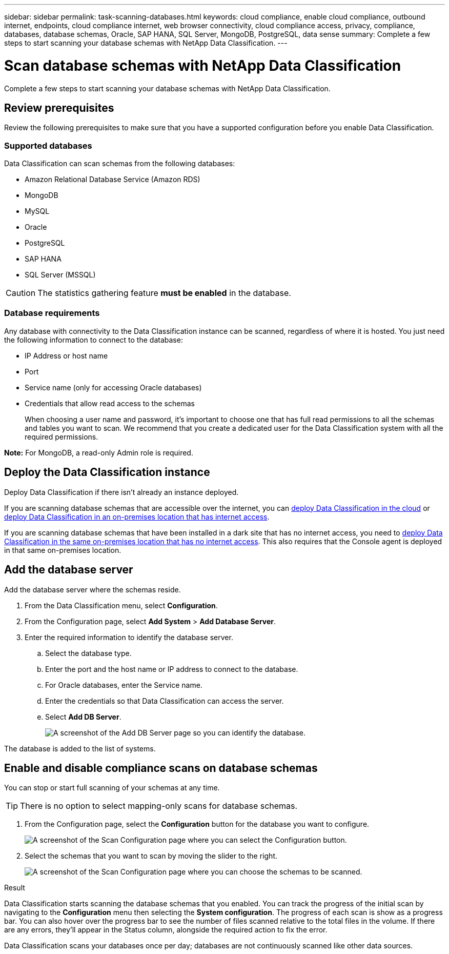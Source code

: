 ---
sidebar: sidebar
permalink: task-scanning-databases.html
keywords: cloud compliance, enable cloud compliance, outbound internet, endpoints, cloud compliance internet, web browser connectivity, cloud compliance access, privacy, compliance, databases, database schemas, Oracle, SAP HANA, SQL Server, MongoDB, PostgreSQL, data sense
summary: Complete a few steps to start scanning your database schemas with NetApp Data Classification.
---

= Scan database schemas with NetApp Data Classification
:hardbreaks:
:nofooter:
:icons: font
:linkattrs:
:imagesdir: ./media/

[.lead]
Complete a few steps to start scanning your database schemas with NetApp Data Classification.


== Review prerequisites

Review the following prerequisites to make sure that you have a supported configuration before you enable Data Classification.

=== Supported databases

Data Classification can scan schemas from the following databases:

* Amazon Relational Database Service (Amazon RDS)
* MongoDB
* MySQL
* Oracle
* PostgreSQL
* SAP HANA
* SQL Server (MSSQL)

CAUTION: The statistics gathering feature *must be enabled* in the database.

=== Database requirements

Any database with connectivity to the Data Classification instance can be scanned, regardless of where it is hosted. You just need the following information to connect to the database:

* IP Address or host name
* Port
* Service name (only for accessing Oracle databases)
* Credentials that allow read access to the schemas
+
When choosing a user name and password, it's important to choose one that has full read permissions to all the schemas and tables you want to scan. We recommend that you create a dedicated user for the Data Classification system with all the required permissions.

*Note:* For MongoDB, a read-only Admin role is required.

== Deploy the Data Classification instance

Deploy Data Classification if there isn't already an instance deployed.

If you are scanning database schemas that are accessible over the internet, you can link:task-deploy-cloud-compliance.html[deploy Data Classification in the cloud^] or link:task-deploy-compliance-onprem.html[deploy Data Classification in an on-premises location that has internet access^].

If you are scanning database schemas that have been installed in a dark site that has no internet access, you need to link:task-deploy-compliance-dark-site.html[deploy Data Classification in the same on-premises location that has no internet access^]. This also requires that the Console agent is deployed in that same on-premises location.



== Add the database server

Add the database server where the schemas reside.

. From the Data Classification menu, select *Configuration*. 

. From the Configuration page, select *Add System* > *Add Database Server*.

. Enter the required information to identify the database server.
.. Select the database type.
.. Enter the port and the host name or IP address to connect to the database.
.. For Oracle databases, enter the Service name.
.. Enter the credentials so that Data Classification can access the server.
.. Select *Add DB Server*.
+
image:screenshot_compliance_add_db_server_dialog.png[A screenshot of the Add DB Server page so you can identify the database.]

The database is added to the list of systems.

== Enable and disable compliance scans on database schemas

You can stop or start full scanning of your schemas at any time.

TIP: There is no option to select mapping-only scans for database schemas.

. From the Configuration page, select the *Configuration* button for the database you want to configure.
+
image:screenshot_compliance_db_server_config.png[A screenshot of the Scan Configuration page where you can select the Configuration button.]

. Select the schemas that you want to scan by moving the slider to the right.
+
image:screenshot_compliance_select_schemas.png[A screenshot of the Scan Configuration page where you can choose the schemas to be scanned.]

.Result

Data Classification starts scanning the database schemas that you enabled. You can track the progress of the initial scan by navigating to the **Configuration** menu then selecting the **System configuration**. The progress of each scan is show as a progress bar. You can also hover over the progress bar to see the number of files scanned relative to the total files in the volume. If there are any errors, they'll appear in the Status column, alongside the required action to fix the error. 

Data Classification scans your databases once per day; databases are not continuously scanned like other data sources.
